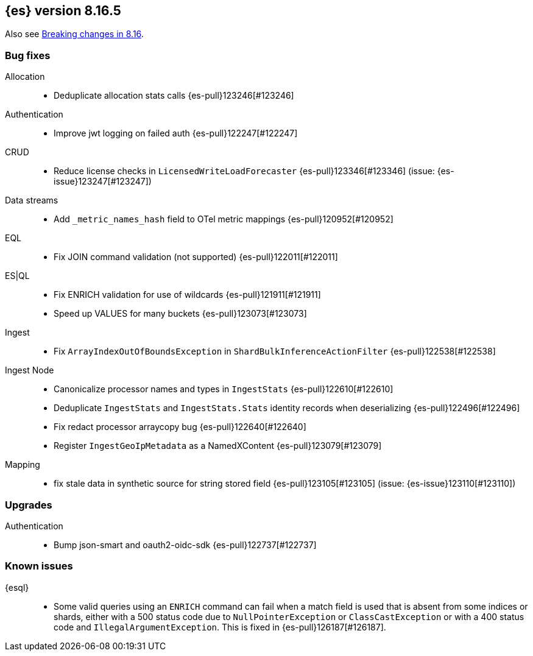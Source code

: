 [[release-notes-8.16.5]]
== {es} version 8.16.5

Also see <<breaking-changes-8.16,Breaking changes in 8.16>>.

[[bug-8.16.5]]
[float]
=== Bug fixes

Allocation::
* Deduplicate allocation stats calls {es-pull}123246[#123246]

Authentication::
* Improve jwt logging on failed auth {es-pull}122247[#122247]

CRUD::
* Reduce license checks in `LicensedWriteLoadForecaster` {es-pull}123346[#123346] (issue: {es-issue}123247[#123247])

Data streams::
* Add `_metric_names_hash` field to OTel metric mappings {es-pull}120952[#120952]

EQL::
* Fix JOIN command validation (not supported) {es-pull}122011[#122011]

ES|QL::
* Fix ENRICH validation for use of wildcards {es-pull}121911[#121911]
* Speed up VALUES for many buckets {es-pull}123073[#123073]

Ingest::
* Fix `ArrayIndexOutOfBoundsException` in `ShardBulkInferenceActionFilter` {es-pull}122538[#122538]

Ingest Node::
* Canonicalize processor names and types in `IngestStats` {es-pull}122610[#122610]
* Deduplicate `IngestStats` and `IngestStats.Stats` identity records when deserializing {es-pull}122496[#122496]
* Fix redact processor arraycopy bug {es-pull}122640[#122640]
* Register `IngestGeoIpMetadata` as a NamedXContent {es-pull}123079[#123079]

Mapping::
* fix stale data in synthetic source for string stored field {es-pull}123105[#123105] (issue: {es-issue}123110[#123110])

[[upgrade-8.16.5]]
[float]
=== Upgrades

Authentication::
* Bump json-smart and oauth2-oidc-sdk {es-pull}122737[#122737]

[discrete]
[[known-issues-8.16.5]]
=== Known issues

{esql}::

* Some valid queries using an `ENRICH` command can fail when a match field is used that is absent from some indices or shards, either with a 500 status code due to `NullPointerException` or `ClassCastException` or with a 400 status code and `IllegalArgumentException`. This is fixed in {es-pull}126187[#126187].
